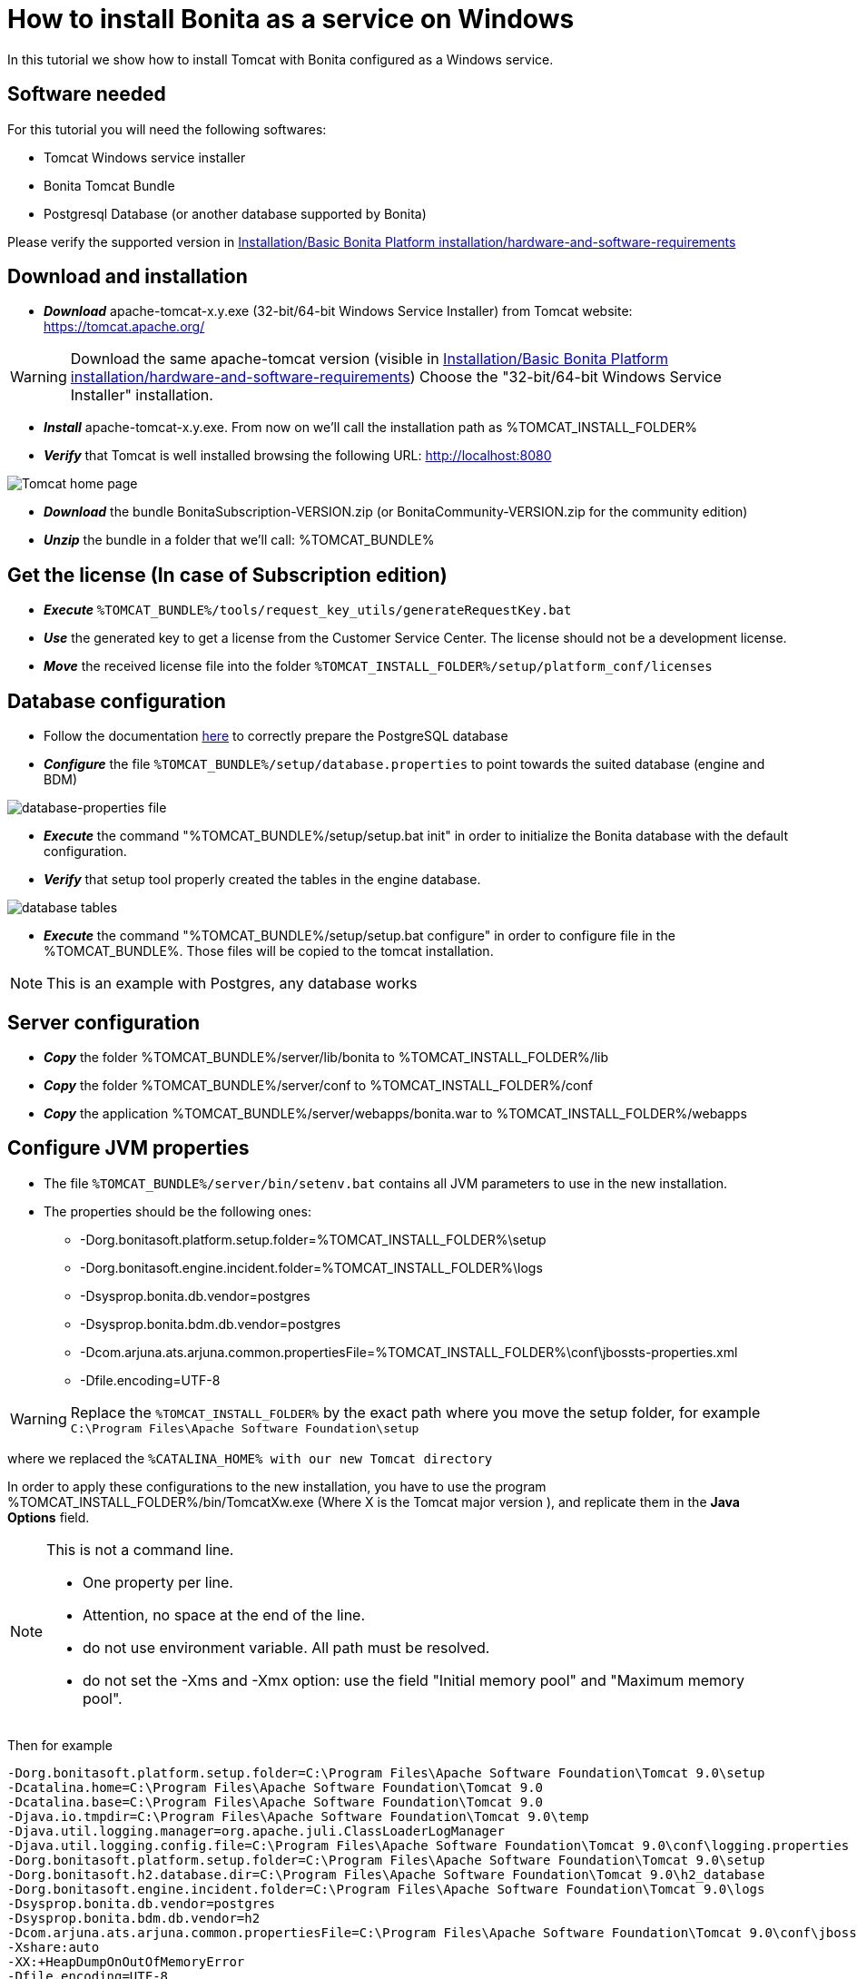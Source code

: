 = How to install Bonita as a service on Windows
:description: In this tutorial we show how to install Tomcat with Bonita configured as a Windows service.

In this tutorial we show how to install Tomcat with Bonita configured as a Windows service.

== Software needed

For this tutorial you will need the following softwares:

* Tomcat Windows service installer
* Bonita Tomcat Bundle
* Postgresql Database (or another database supported by Bonita)

Please verify the supported version in xref:hardware-and-software-requirements.adoc[Installation/Basic Bonita Platform installation/hardware-and-software-requirements]

== Download and installation

* *_Download_* apache-tomcat-x.y.exe (32-bit/64-bit Windows Service Installer) from Tomcat website: https://tomcat.apache.org/

[WARNING]
====

Download the same apache-tomcat version (visible in xref:hardware-and-software-requirements.adoc[Installation/Basic Bonita Platform installation/hardware-and-software-requirements])
Choose the "32-bit/64-bit Windows Service Installer" installation.
====
* *_Install_* apache-tomcat-x.y.exe. From now on we'll call the installation path as %TOMCAT_INSTALL_FOLDER%
* *_Verify_* that Tomcat is well installed browsing the following URL: http://localhost:8080

image::images/bonita-as-windows-service/tomcatHome.png[Tomcat home page]

* *_Download_* the bundle BonitaSubscription-VERSION.zip (or BonitaCommunity-VERSION.zip for the community edition)
* *_Unzip_* the bundle in a folder that we'll call: %TOMCAT_BUNDLE%

== Get the license (In case of Subscription edition)

* *_Execute_* `%TOMCAT_BUNDLE%/tools/request_key_utils/generateRequestKey.bat`
* *_Use_* the generated key to get a license from the Customer Service Center. The license should not be a development license.
* *_Move_* the received license file into the folder `%TOMCAT_INSTALL_FOLDER%/setup/platform_conf/licenses`

== Database configuration

* Follow the documentation xref:database-configuration.adoc#postgres_setup[here] to correctly prepare the PostgreSQL database
* *_Configure_* the file `%TOMCAT_BUNDLE%/setup/database.properties` to point towards the suited database (engine and BDM)

image::images/bonita-as-windows-service/databaseProperties.png[database-properties file]

* *_Execute_* the command "%TOMCAT_BUNDLE%/setup/setup.bat init" in order to initialize the Bonita database with the default configuration.
* *_Verify_* that setup tool properly created the tables in the engine database.

image::images/bonita-as-windows-service/postgresTables.png[database tables]

* *_Execute_* the command "%TOMCAT_BUNDLE%/setup/setup.bat configure" in order to configure file in the %TOMCAT_BUNDLE%.
Those files will be copied to the tomcat installation.

[NOTE]
====
This is an example with Postgres, any database works
====

== Server configuration

* *_Copy_* the folder %TOMCAT_BUNDLE%/server/lib/bonita to %TOMCAT_INSTALL_FOLDER%/lib
* *_Copy_* the folder %TOMCAT_BUNDLE%/server/conf to %TOMCAT_INSTALL_FOLDER%/conf
* *_Copy_* the application %TOMCAT_BUNDLE%/server/webapps/bonita.war to %TOMCAT_INSTALL_FOLDER%/webapps


== Configure JVM properties

* The file `%TOMCAT_BUNDLE%/server/bin/setenv.bat` contains all JVM parameters to use in the new installation.
* The properties should be the following ones:
 ** -Dorg.bonitasoft.platform.setup.folder=%TOMCAT_INSTALL_FOLDER%\setup
 ** -Dorg.bonitasoft.engine.incident.folder=%TOMCAT_INSTALL_FOLDER%\logs
 ** -Dsysprop.bonita.db.vendor=postgres
 ** -Dsysprop.bonita.bdm.db.vendor=postgres
 ** -Dcom.arjuna.ats.arjuna.common.propertiesFile=%TOMCAT_INSTALL_FOLDER%\conf\jbossts-properties.xml
 ** -Dfile.encoding=UTF-8

[WARNING]
====
Replace the `%TOMCAT_INSTALL_FOLDER%` by the exact path where you move the setup folder, for example `C:\Program Files\Apache Software Foundation\setup`
====

where we replaced the `%CATALINA_HOME% with our new Tomcat directory`

In order to apply these configurations to the new installation, you have to use the program %TOMCAT_INSTALL_FOLDER%/bin/TomcatXw.exe (Where X is the Tomcat major version ), and replicate them in the *Java Options* field.

[NOTE]
====
This is not a command line.

* One property per line.
* Attention, no space at the end of the line.
* do not use environment variable. All path must be resolved.
* do not set the -Xms and -Xmx option: use the field "Initial memory pool" and "Maximum memory pool".

====

Then for example

[source,properties]
----
-Dorg.bonitasoft.platform.setup.folder=C:\Program Files\Apache Software Foundation\Tomcat 9.0\setup
-Dcatalina.home=C:\Program Files\Apache Software Foundation\Tomcat 9.0
-Dcatalina.base=C:\Program Files\Apache Software Foundation\Tomcat 9.0
-Djava.io.tmpdir=C:\Program Files\Apache Software Foundation\Tomcat 9.0\temp
-Djava.util.logging.manager=org.apache.juli.ClassLoaderLogManager
-Djava.util.logging.config.file=C:\Program Files\Apache Software Foundation\Tomcat 9.0\conf\logging.properties
-Dorg.bonitasoft.platform.setup.folder=C:\Program Files\Apache Software Foundation\Tomcat 9.0\setup
-Dorg.bonitasoft.h2.database.dir=C:\Program Files\Apache Software Foundation\Tomcat 9.0\h2_database
-Dorg.bonitasoft.engine.incident.folder=C:\Program Files\Apache Software Foundation\Tomcat 9.0\logs
-Dsysprop.bonita.db.vendor=postgres
-Dsysprop.bonita.bdm.db.vendor=h2
-Dcom.arjuna.ats.arjuna.common.propertiesFile=C:\Program Files\Apache Software Foundation\Tomcat 9.0\conf\jbossts-properties.xml
-Xshare:auto
-XX:+HeapDumpOnOutOfMemoryError
-Dfile.encoding=UTF-8
----

is correct

image::images/bonita-as-windows-service/tomcatw.png[tomcatw configuration]

* Setup `+%TOMCAT_INSTALL_FOLDER%/bin/Tomcat9w.exe -> Java+` \-> "Initial memory" with a proper value based on your hardware and project requirements.
* Do the same with "Maximum Memory pool" property.
As an example, if your Operating system has 8 GB of ram you could setup Initial Memory Pool = Maximum Memory Pool = 4096.
* Verify that in the Startup tab the "Mode" property is set to "Jvm".

image::images/bonita-as-windows-service/tomcatWStartup.png[tomcatw startup tab]

== System restart and test

* Restart the Tomcat service to take in account the new updates.
* Verify that the Bonita portal is available at the following address:
http://localhost:8080/bonita
* Connect with the technical user (default install/install) and do some tests:
 ** Add an organization.
 ** Assign profiles to users.
 ** Deploy a simple process and test its execution.
